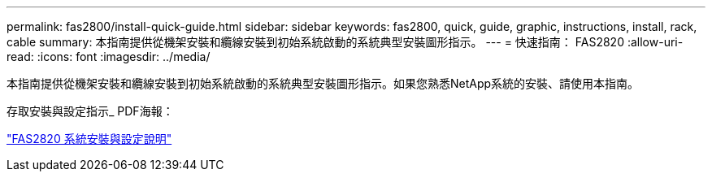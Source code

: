 ---
permalink: fas2800/install-quick-guide.html 
sidebar: sidebar 
keywords: fas2800, quick, guide, graphic, instructions, install, rack, cable 
summary: 本指南提供從機架安裝和纜線安裝到初始系統啟動的系統典型安裝圖形指示。 
---
= 快速指南： FAS2820
:allow-uri-read: 
:icons: font
:imagesdir: ../media/


[role="lead"]
本指南提供從機架安裝和纜線安裝到初始系統啟動的系統典型安裝圖形指示。如果您熟悉NetApp系統的安裝、請使用本指南。

存取安裝與設定指示_ PDF海報：

link:../media/PDF/Jan_2024_Rev4_FAS2800_ISI_IEOPS-1479.pdf["FAS2820 系統安裝與設定說明"]
